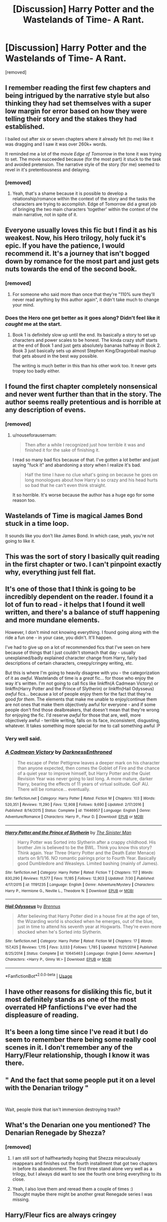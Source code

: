 #+TITLE: [Discussion] Harry Potter and the Wastelands of Time- A Rant.

* [Discussion] Harry Potter and the Wastelands of Time- A Rant.
:PROPERTIES:
:Score: 76
:DateUnix: 1568999347.0
:DateShort: 2019-Sep-20
:FlairText: Discussion
:END:
[removed]


** I remember reading the first few chapters and being intrigued by the narrative style but also thinking they had set themselves with a super low margin for error based on how they were telling their story and the stakes they had established.

I bailed out after six or seven chapters where it already felt (to me) like it was dragging and I saw it was over 260k+ words.

It reminded me a lot of the movie /Edge of Tomorrow/ in the tone it was trying to set. The movie succeeded because (for the most part) it stuck to the task and avoided pretension. The narrative style of the story (for me) seemed to revel in it's pretentiousness and delaying.
:PROPERTIES:
:Author: PetrificusSomewhatus
:Score: 20
:DateUnix: 1569003734.0
:DateShort: 2019-Sep-20
:END:

*** [removed]
:PROPERTIES:
:Score: 8
:DateUnix: 1569004272.0
:DateShort: 2019-Sep-20
:END:

**** Yeah, that's a shame because it is possible to develop a relationship/romance within the context of the story and the tasks the characters are trying to accomplish. Edge of Tomorrow did a great job of bringing the two main characters 'together' within the context of the main narrative, not in spite of it.
:PROPERTIES:
:Author: PetrificusSomewhatus
:Score: 8
:DateUnix: 1569005205.0
:DateShort: 2019-Sep-20
:END:


** Everyone usually loves this fic but I find it as his weakest. Now, his Hero trilogy, holy fuck it's epic. If you have the patience, I would recommend it. It's a journey that isn't bogged down by romance for the most part and just gets nuts towards the end of the second book.
:PROPERTIES:
:Author: AmnesiaAndy
:Score: 21
:DateUnix: 1569002893.0
:DateShort: 2019-Sep-20
:END:

*** [removed]
:PROPERTIES:
:Score: 9
:DateUnix: 1569003214.0
:DateShort: 2019-Sep-20
:END:

**** For someone who said more than once that they're "110% sure they'll never read anything by this author again", it didn't take much to change your mind.
:PROPERTIES:
:Author: hchan1
:Score: 9
:DateUnix: 1569007624.0
:DateShort: 2019-Sep-20
:END:


*** Does the Hero one get better as it goes along? Didn't feel like it /caught/ me at the start.
:PROPERTIES:
:Author: matgopack
:Score: 2
:DateUnix: 1569028294.0
:DateShort: 2019-Sep-21
:END:

**** Book 1 is definitely slow up until the end. Its basically a story to set up characters and power scales to be honest. The kinda crazy stuff starts at the end of Book 1 and just gets absolutely bananas halfway in Book 2. Book 3 just basically sets up almost Stephen King/Dragonball mashup that gets absurd in the best way possible.

The writing is much better in this than his other work too. It never gets tropey too badly either.
:PROPERTIES:
:Author: AmnesiaAndy
:Score: 2
:DateUnix: 1569037426.0
:DateShort: 2019-Sep-21
:END:


** I found the first chapter completely nonsensical and never went further than that in the story. The author seems really pretentious and is horrible at any description of evens.
:PROPERTIES:
:Author: nouseforausernam
:Score: 54
:DateUnix: 1569002691.0
:DateShort: 2019-Sep-20
:END:

*** [removed]
:PROPERTIES:
:Score: 15
:DateUnix: 1569003196.0
:DateShort: 2019-Sep-20
:END:

**** u/nouseforausernam:
#+begin_quote
  Then after a while I recognized just how terrible it was and finished it for the sake of finishing it.
#+end_quote

I read so many bad fics because of that. I've gotten a lot better and just saying "fuck it" and abandoning a story when I realize it's bad.

#+begin_quote
  Half the time I have no clue what's going on because he goes on long monologues about how Harry's so crazy and his head hurts so bad that he can't even think straight.
#+end_quote

It so horrible. It's worse because the author has a huge ego for some reason too.
:PROPERTIES:
:Author: nouseforausernam
:Score: 20
:DateUnix: 1569003374.0
:DateShort: 2019-Sep-20
:END:


** Wastelands of Time is magical James Bond stuck in a time loop.

It sounds like you don't like James Bond. In which case, yeah, you're not going to like it.
:PROPERTIES:
:Author: Taure
:Score: 12
:DateUnix: 1569056154.0
:DateShort: 2019-Sep-21
:END:


** This was the sort of story I basically quit reading in the first chapter or two. I can't pinpoint exactly why, everything just fell flat.
:PROPERTIES:
:Author: PerkaMern
:Score: 7
:DateUnix: 1569009918.0
:DateShort: 2019-Sep-21
:END:


** It's one of those that I think is going to be incredibly dependent on the reader. I found it a lot of fun to read - it helps that I found it well written, and there's a balance of stuff happening and more mundane elements.

However, I don't mind not knowing everything. I found going along with the ride a fun one - in your case, you didn't. It'll happen.

I've had to give up on a lot of recommended fics that I've seen on here because of things that I just couldn't stomach that day - usually unexplained/badly explained character change from Harry, fairly bad descriptions of certain characters, creepy/cringey writing, etc.

But this is where I'm going to heavily disagree with you - the categorization of it as /awful/. Wastelands of time is a /great/ fic... for those who enjoy the way it's written. I'm not going to call fics like linkffn(A Cadmean Victory) or linkffn(Harry Potter and the Prince of Slytherin) or linkffn(Hail Odysseus) /awful/ fics... because a lot of people enjoy them for the fact that they're good /for them/. The elements that make me unable to enjoy/continue them are not ones that make them objectively awful for everyone - and if some people don't find those dealbreakers, that doesn't mean that they're wrong for enjoying the fic. I'd reserve /awful/ for those that are, well, more objectively awful - terrible writing, falls on its face, inconsistent, disgusting, whatever. It takes something more special for me to call something awful :P
:PROPERTIES:
:Author: matgopack
:Score: 18
:DateUnix: 1569014381.0
:DateShort: 2019-Sep-21
:END:

*** Very well said.
:PROPERTIES:
:Author: alwaysaloneguy
:Score: 5
:DateUnix: 1569020213.0
:DateShort: 2019-Sep-21
:END:


*** [[https://www.fanfiction.net/s/11446957/1/][*/A Cadmean Victory/*]] by [[https://www.fanfiction.net/u/7037477/DarknessEnthroned][/DarknessEnthroned/]]

#+begin_quote
  The escape of Peter Pettigrew leaves a deeper mark on his character than anyone expected, then comes the Goblet of Fire and the chance of a quiet year to improve himself, but Harry Potter and the Quiet Revision Year was never going to last long. A more mature, darker Harry, bearing the effects of 11 years of virtual solitude. GoF AU. There will be romance... eventually.
#+end_quote

^{/Site/:} ^{fanfiction.net} ^{*|*} ^{/Category/:} ^{Harry} ^{Potter} ^{*|*} ^{/Rated/:} ^{Fiction} ^{M} ^{*|*} ^{/Chapters/:} ^{103} ^{*|*} ^{/Words/:} ^{520,351} ^{*|*} ^{/Reviews/:} ^{11,290} ^{*|*} ^{/Favs/:} ^{12,908} ^{*|*} ^{/Follows/:} ^{9,690} ^{*|*} ^{/Updated/:} ^{2/17/2016} ^{*|*} ^{/Published/:} ^{8/14/2015} ^{*|*} ^{/Status/:} ^{Complete} ^{*|*} ^{/id/:} ^{11446957} ^{*|*} ^{/Language/:} ^{English} ^{*|*} ^{/Genre/:} ^{Adventure/Romance} ^{*|*} ^{/Characters/:} ^{Harry} ^{P.,} ^{Fleur} ^{D.} ^{*|*} ^{/Download/:} ^{[[http://www.ff2ebook.com/old/ffn-bot/index.php?id=11446957&source=ff&filetype=epub][EPUB]]} ^{or} ^{[[http://www.ff2ebook.com/old/ffn-bot/index.php?id=11446957&source=ff&filetype=mobi][MOBI]]}

--------------

[[https://www.fanfiction.net/s/11191235/1/][*/Harry Potter and the Prince of Slytherin/*]] by [[https://www.fanfiction.net/u/4788805/The-Sinister-Man][/The Sinister Man/]]

#+begin_quote
  Harry Potter was Sorted into Slytherin after a crappy childhood. His brother Jim is believed to be the BWL. Think you know this story? Think again. Year Three (Harry Potter and the Death Eater Menace) starts on 9/1/16. NO romantic pairings prior to Fourth Year. Basically good Dumbledore and Weasleys. Limited bashing (mainly of James).
#+end_quote

^{/Site/:} ^{fanfiction.net} ^{*|*} ^{/Category/:} ^{Harry} ^{Potter} ^{*|*} ^{/Rated/:} ^{Fiction} ^{T} ^{*|*} ^{/Chapters/:} ^{117} ^{*|*} ^{/Words/:} ^{830,290} ^{*|*} ^{/Reviews/:} ^{11,577} ^{*|*} ^{/Favs/:} ^{11,185} ^{*|*} ^{/Follows/:} ^{12,903} ^{*|*} ^{/Updated/:} ^{7/30} ^{*|*} ^{/Published/:} ^{4/17/2015} ^{*|*} ^{/id/:} ^{11191235} ^{*|*} ^{/Language/:} ^{English} ^{*|*} ^{/Genre/:} ^{Adventure/Mystery} ^{*|*} ^{/Characters/:} ^{Harry} ^{P.,} ^{Hermione} ^{G.,} ^{Neville} ^{L.,} ^{Theodore} ^{N.} ^{*|*} ^{/Download/:} ^{[[http://www.ff2ebook.com/old/ffn-bot/index.php?id=11191235&source=ff&filetype=epub][EPUB]]} ^{or} ^{[[http://www.ff2ebook.com/old/ffn-bot/index.php?id=11191235&source=ff&filetype=mobi][MOBI]]}

--------------

[[https://www.fanfiction.net/s/10645463/1/][*/Hail Odysseus/*]] by [[https://www.fanfiction.net/u/4577618/Brennus][/Brennus/]]

#+begin_quote
  After believing that Harry Potter died in a house fire at the age of ten, the Wizarding world is shocked when he emerges, out of the blue, just in time to attend his seventh year at Hogwarts. They're even more shocked when he's Sorted into Slytherin.
#+end_quote

^{/Site/:} ^{fanfiction.net} ^{*|*} ^{/Category/:} ^{Harry} ^{Potter} ^{*|*} ^{/Rated/:} ^{Fiction} ^{M} ^{*|*} ^{/Chapters/:} ^{17} ^{*|*} ^{/Words/:} ^{157,425} ^{*|*} ^{/Reviews/:} ^{1,115} ^{*|*} ^{/Favs/:} ^{3,033} ^{*|*} ^{/Follows/:} ^{1,785} ^{*|*} ^{/Updated/:} ^{11/21/2014} ^{*|*} ^{/Published/:} ^{8/25/2014} ^{*|*} ^{/Status/:} ^{Complete} ^{*|*} ^{/id/:} ^{10645463} ^{*|*} ^{/Language/:} ^{English} ^{*|*} ^{/Genre/:} ^{Adventure} ^{*|*} ^{/Characters/:} ^{<Harry} ^{P.,} ^{Ginny} ^{W.>} ^{*|*} ^{/Download/:} ^{[[http://www.ff2ebook.com/old/ffn-bot/index.php?id=10645463&source=ff&filetype=epub][EPUB]]} ^{or} ^{[[http://www.ff2ebook.com/old/ffn-bot/index.php?id=10645463&source=ff&filetype=mobi][MOBI]]}

--------------

*FanfictionBot*^{2.0.0-beta} | [[https://github.com/tusing/reddit-ffn-bot/wiki/Usage][Usage]]
:PROPERTIES:
:Author: FanfictionBot
:Score: 2
:DateUnix: 1569014424.0
:DateShort: 2019-Sep-21
:END:


** I have other reasons for disliking this fic, but it most definitely stands as one of the most overrated HP fanfictions I've ever had the displeasure of reading.
:PROPERTIES:
:Author: Deathcrow
:Score: 6
:DateUnix: 1569007572.0
:DateShort: 2019-Sep-20
:END:


** It's been a long time since I've read it but I do seem to remember there being some really cool scenes in it. I don't remember any of the Harry/Fleur relationship, though I know it was there.
:PROPERTIES:
:Author: ConfusedPolatBear
:Score: 4
:DateUnix: 1569004192.0
:DateShort: 2019-Sep-20
:END:


** " And the fact that some people put it on a level with the Denarian trilogy "

​

Wait, people think that isn't immersion destroying trash?
:PROPERTIES:
:Author: TheBlueSully
:Score: 2
:DateUnix: 1569071553.0
:DateShort: 2019-Sep-21
:END:


** What's the Denarian one you mentioned? The Denarian Renegade by Shezza?
:PROPERTIES:
:Author: meandyouandyouandme
:Score: 3
:DateUnix: 1569008339.0
:DateShort: 2019-Sep-21
:END:

*** [removed]
:PROPERTIES:
:Score: 1
:DateUnix: 1569008875.0
:DateShort: 2019-Sep-21
:END:

**** I am still sort of halfheartedly hoping that Shezza miraculously reappears and finishes out the fourth installment that got two chapters in before its abandonment. The first three stand alone very well as a trilogy, but I always did want to see the fourth one bring everything to its close.
:PROPERTIES:
:Author: Erebus1999
:Score: 4
:DateUnix: 1569011444.0
:DateShort: 2019-Sep-21
:END:


**** Yeah, I also love them and reread them a couple of times :)\\
Thought maybe there might be another great Renegade series I was missing.
:PROPERTIES:
:Author: meandyouandyouandme
:Score: 2
:DateUnix: 1569009104.0
:DateShort: 2019-Sep-21
:END:


** Harry/Fleur fics are always cringey
:PROPERTIES:
:Author: Bleepbloopbotz2
:Score: 7
:DateUnix: 1569000815.0
:DateShort: 2019-Sep-20
:END:

*** [removed]
:PROPERTIES:
:Score: 5
:DateUnix: 1569002605.0
:DateShort: 2019-Sep-20
:END:

**** I very much agree, although I think I'd put it more delicately, lol. One of my favorite fics growing up was The Lie I've Lived. And in the interest of not ruining my childhood, I can absolutely never re-read it.
:PROPERTIES:
:Author: anathea
:Score: 4
:DateUnix: 1569006298.0
:DateShort: 2019-Sep-20
:END:

***** Truuuue. I re-read wastelands a year or so ago and couldn't get through it because of some aspects of the Harry/Fleur relationship, despite having had very fond memories of it. I would recommend you just keep doing as you're doing!
:PROPERTIES:
:Author: TychoTyrannosaurus
:Score: 2
:DateUnix: 1569025417.0
:DateShort: 2019-Sep-21
:END:


**** Allure Immune Harry is a pretty fun short story that played with the trope the title suggests.

I really don't mind Half-Blood Romantic either. I quite like the interactions in this one. I think the quality however is going to completely depend on it sticking a solid landing however.

E.C. Scrubb had both Taking Umbridge and When a Veela Cries. I haven't read them in a while but I remember being sucked into them and really liking what I read.
:PROPERTIES:
:Score: 2
:DateUnix: 1569040648.0
:DateShort: 2019-Sep-21
:END:


**** linkffn(1139268)
:PROPERTIES:
:Author: Le_Mug
:Score: -1
:DateUnix: 1569006137.0
:DateShort: 2019-Sep-20
:END:

***** [[https://www.fanfiction.net/s/1139268/1/][*/The Secret Diary of Fleur Delacour, aged 16 34/*]] by [[https://www.fanfiction.net/u/66462/fledge][/fledge/]]

#+begin_quote
  Aged sixteen and three-quarters", but the computer doesn' print it.) The events of GoF as seen through the eyes of the Beauxbatons champion, going to be more and more AU towards the end. NOW COMPLETED!
#+end_quote

^{/Site/:} ^{fanfiction.net} ^{*|*} ^{/Category/:} ^{Harry} ^{Potter} ^{*|*} ^{/Rated/:} ^{Fiction} ^{K} ^{*|*} ^{/Chapters/:} ^{31} ^{*|*} ^{/Words/:} ^{113,357} ^{*|*} ^{/Reviews/:} ^{621} ^{*|*} ^{/Favs/:} ^{1,146} ^{*|*} ^{/Follows/:} ^{415} ^{*|*} ^{/Updated/:} ^{1/5/2005} ^{*|*} ^{/Published/:} ^{12/23/2002} ^{*|*} ^{/Status/:} ^{Complete} ^{*|*} ^{/id/:} ^{1139268} ^{*|*} ^{/Language/:} ^{English} ^{*|*} ^{/Genre/:} ^{Romance} ^{*|*} ^{/Characters/:} ^{Fleur} ^{D.,} ^{Harry} ^{P.} ^{*|*} ^{/Download/:} ^{[[http://www.ff2ebook.com/old/ffn-bot/index.php?id=1139268&source=ff&filetype=epub][EPUB]]} ^{or} ^{[[http://www.ff2ebook.com/old/ffn-bot/index.php?id=1139268&source=ff&filetype=mobi][MOBI]]}

--------------

*FanfictionBot*^{2.0.0-beta} | [[https://github.com/tusing/reddit-ffn-bot/wiki/Usage][Usage]]
:PROPERTIES:
:Author: FanfictionBot
:Score: 0
:DateUnix: 1569006148.0
:DateShort: 2019-Sep-20
:END:


**** I would strongly recommend A Cadmean Victory, best Fleur/Harry fic I've ever read
:PROPERTIES:
:Author: Aughabar
:Score: 0
:DateUnix: 1569019772.0
:DateShort: 2019-Sep-21
:END:


*** I love the idea of Harry/Fleur, mostly because she's the only real French character in the story (and because she's part non-human, which is a neat thing to explore with how racist wizarding society is). But it's done really badly most of the time, agreed :(
:PROPERTIES:
:Author: matgopack
:Score: 2
:DateUnix: 1569013668.0
:DateShort: 2019-Sep-21
:END:


** I couldn't agree with you more.

I've criticised this story before and been downvoted for doing so.

The one thing that stands for this story is the quality of the writing. There are no spelling mistakes, no grammatical errors (given a reasonable definition of none).

Apart from that. It's awful. And thank you so much for saying so.
:PROPERTIES:
:Author: rpeh
:Score: 3
:DateUnix: 1569009751.0
:DateShort: 2019-Sep-21
:END:


** Is the Denerian story really that good? I usually avoid crossover fics like the plague, and I like Dresden even more than I do the HP books.
:PROPERTIES:
:Author: beetnemesis
:Score: 2
:DateUnix: 1569011634.0
:DateShort: 2019-Sep-21
:END:

*** Well, it's well done - but it's certainly darker, and Harry is somewhat edgy. I can't say how well the Dresden influence goes to those books, but I thoroughly enjoyed the Denarian series.
:PROPERTIES:
:Author: matgopack
:Score: 7
:DateUnix: 1569013744.0
:DateShort: 2019-Sep-21
:END:


*** I honestly loved it. Harry in this fic is a complete dick, but I still like him.
:PROPERTIES:
:Score: 2
:DateUnix: 1569015468.0
:DateShort: 2019-Sep-21
:END:


*** i loved that series. it and Awaken Sleeper by Water Mage are probably my favorite HP/Dresden Files crossovers. i'd also recommend Child of the Storm and Ghosts of the Past by nimbus llewelyn, which has a LOT more crossovers in it, heh.

short summary for those fics is that what happened in the first Thor movie wasn't Odin's first attempt to humble his son. that James Potter was Thor. and Odin was forced to remove his memories of that life when he went insane with rage after his and lily's deaths. to keep him from basically destroying earth. later, Loki restores his memories and a bunch of stuff happens.

also, Scarlet Witch is Harry's godmother. and the biological mother of Hermione (with John Constantine as the father) who was given up for adoption. and Harry Dresden is one of the secondary characters due to dating and being the apprentice of the new Sorceress Supreme.

oh, and the Phoenix Force is one of the Endless, also known as Destruction.
:PROPERTIES:
:Author: KingDarius89
:Score: 2
:DateUnix: 1569017447.0
:DateShort: 2019-Sep-21
:END:


** i think i read and enjoyed these, but i might be confusing them with a different story by a different story. which involves a Necromancer in brazil who was an ally of Voldemort's who caused Harry a lot of trouble. honestly, it's been a long time since i read it, so i'm a bit fuzzy on the details.
:PROPERTIES:
:Author: KingDarius89
:Score: 2
:DateUnix: 1569016888.0
:DateShort: 2019-Sep-21
:END:

*** u/DoubleFried:
#+begin_quote
  i might be confusing them with a different story by a different story. which involves a Necromancer in brazil who was an ally of Voldemort's who caused Harry a lot of trouble
#+end_quote

That'd be Bungle in the Jungle/Cut Me Loose by jbern
:PROPERTIES:
:Author: DoubleFried
:Score: 7
:DateUnix: 1569018365.0
:DateShort: 2019-Sep-21
:END:

**** entirely possible. i've read most of his work.
:PROPERTIES:
:Author: KingDarius89
:Score: 0
:DateUnix: 1569022606.0
:DateShort: 2019-Sep-21
:END:


*** Bungle in the jungle was a pretty fun story. A tad cringey at times, but in a story about growing up that's pretty inevitable. It's also much much shorter.
:PROPERTIES:
:Author: blueocean43
:Score: 1
:DateUnix: 1569025304.0
:DateShort: 2019-Sep-21
:END:


** Wastelands of Time is an amazing, brilliant story in all of the ways that stories can /be/ amazing and brilliant. It's easily one of the top Harry Potter fanfics. In worldbuilding, characterization, grammar, plot, and sheer quality of the English language it stands above all but a very few stories in the entire fandom.

If you can't overlook Harry Potter having the charm of a James Bond? Too bad, this isn't a canon-compliant story, go find something else to read.

Heartlands of time, which your piss-poor review somehow managed to encapsulate, is admittedly a far weaker story. The author stopped regular updates and somehow managed to lose the yarn of what made for a good story. Oh well! But that has no bearing on Wastelands.
:PROPERTIES:
:Author: SnowGN
:Score: 2
:DateUnix: 1569025249.0
:DateShort: 2019-Sep-21
:END:

*** [removed]
:PROPERTIES:
:Score: 9
:DateUnix: 1569025694.0
:DateShort: 2019-Sep-21
:END:

**** u/heff17:
#+begin_quote
  Since you want to be hostile for no reason
#+end_quote

Hostility breeds hostility.
:PROPERTIES:
:Author: heff17
:Score: 6
:DateUnix: 1569042635.0
:DateShort: 2019-Sep-21
:END:


** u/chiruochiba:
#+begin_quote
  Such as Harry constantly monologuing about having so little time to save the world, then going on a long ass vacation with Fleur all over France. I mean, you keep bitching about how every single second is important, yet you're hanging out with Fleur for several days on end while Voldemort makes progress in finding the "Most Powerful Society to Ever Exist".
#+end_quote

You seem to have missed the part of the fic that covers Harry's backstory, i.e. the accumulation of lifetimes worth of previous attempts that at one point drove him to despair. The plot shows that Harry dwells on the good moments with the people he loves because he knows from experience that otherwise he risks losing hope and/or losing even more of his fraying sanity.

Also, the fic makes it clear that Harry knows from experience the exact time frame when certain crucially important things need to happen. Some periods require Harry to accomplish a lot very quickly, and in other periods Harry has to just mark time until events line up in such a way that he can act again. During those down-times Harry makes the most of the little time he has with the people he loves.

#+begin_quote
  Cronos and Rhea? Still no clue who/what the fuck they are.
#+end_quote

Actually, the plot gives you plenty of clues to figure this out by the end of the first fic. Similarly, the backstory of Atlantis is mostly covered in the first fic, along with most of the answers to the mysteries that were built up over the course of the plot. The final moments introduce a few new mysteries, but the climax mostly resolved all of the previous ones.

The partial resolution and hold-over of a few unresolved problems is fairly standard for fiction, even published novels, so it's not like the author has committed some horrific writing crime the way you describe.

#+begin_quote
  And the fact that some people put it on a level with the Denarian trilogy literally makes me mad.
#+end_quote

And yet Denarian Renegade is a fic that I can't read past the first chapter because to me the writing quality is so terrible.

Tastes vary. It's absurd to get mad just because some people like things that you don't.
:PROPERTIES:
:Author: chiruochiba
:Score: 0
:DateUnix: 1569020784.0
:DateShort: 2019-Sep-21
:END:

*** [removed]
:PROPERTIES:
:Score: 6
:DateUnix: 1569023973.0
:DateShort: 2019-Sep-21
:END:

**** u/chiruochiba:
#+begin_quote
  I'm not mad because people like it and I don't.
#+end_quote

And yet that's what you said:

#+begin_quote
  And the fact that some people put it on a level with the Denarian trilogy literally makes me mad.
#+end_quote

Sure sounds like your frustration in that sentence is about people liking this fic as much as/more than a fic you like.

#+begin_quote
  How did Atlantis spontaneously come back into existence? What the hell is Cronos and Rhea? Why did Harry decide not to use the Clockwork sword? What importance does Fleur bring to this story, apart from being the prettiest possible girl that Harry could have gotten with? Why did an army, which supposedly destroyed a society so much more powerful than our own succumb so easily to Harry?
#+end_quote

All explained (or, in the case of -edit, corrected names- Chronos and Saturnia, at least heavily hinted at) in the fic.

#+begin_quote
  Everyone has their own tastes. Reading reviews about this story, I was stoked because it seemed to be brilliant. I was expecting a nonstop ride through ancient ruins, a desperate fight against an unstoppable evil. I wasn't expecting countless chapters of Fleur and Harry hanging out.
#+end_quote

That's fair. It makes sense to be disappointed in the romance if that's not your cup of tea, and/or the romantic bits slowed down the pacing of the action. Other time-travel fics in this fandom maintain a faster pace throughout (for example: [[https://www.fanfiction.net/s/6256154/1/The-Unforgiving-Minute][The Unforgiving Minute]] or [[https://www.fanfiction.net/s/12820671/1/][All Our Yesterdays]]). I ended up liking the non-action parts of this fic because those scenes explore the heavy mental and emotional toll on the time traveler in a way I haven't seen done in any other story.

I can understand why people dislike the Fleur/Harry or Harry/Tonks bits because in the beginning I didn't care for those parts either. It's easy for Harry to come across as a creepy ladies' man because he is so familiar with them at a time when they have no memories of knowing him that well. Early on those parts don't seem to tie into the broader plot, so it can feel like a pointless detour, but as the story progressed I enjoyed seeing the character development and hints about Harry's history in those more peaceful scenes.
:PROPERTIES:
:Author: chiruochiba
:Score: 4
:DateUnix: 1569025657.0
:DateShort: 2019-Sep-21
:END:

***** [removed]
:PROPERTIES:
:Score: 3
:DateUnix: 1569025945.0
:DateShort: 2019-Sep-21
:END:

****** Chronos:

Chronos /is/ Harry from the future who traveled to the past at some point after he was cursed with godlike time-related abilities by the petal shard. This was pretty obvious to me near the end of the fic after the various conversations between Harry and Chronos show how similar they are, and especially the scene in which Chronos tries to save Fleur. In the final few chapters even Harry keeps thinking to himself about the similarities between them, as if he is beginning to suspect the truth but trying to suppress it. Both are ancient and mad yet appear young, same smile, similar humor, they occasionally complete each-other's thoughts, etc.
:PROPERTIES:
:Author: chiruochiba
:Score: 2
:DateUnix: 1569028463.0
:DateShort: 2019-Sep-21
:END:


** u/VeelaBeGone:
#+begin_quote
  It's one of the most absolutely awful fics I've ever read. It's boring, unnecessarily long, suffers from poor pacing, and an insane narrator.
#+end_quote

Wow I think you also perfectly described HPMOR!
:PROPERTIES:
:Author: VeelaBeGone
:Score: 1
:DateUnix: 1569143455.0
:DateShort: 2019-Sep-22
:END:


** I'm one of those weirdos that refuses to read any story over 250k words. My theory is, if they haven't ended it by then, they don't get the concept of pacing and don't know how to write endings. For reference, the average novel is 80k-100k words long, so 250k is nearly long enough for a standard trilogy.
:PROPERTIES:
:Author: blueocean43
:Score: 0
:DateUnix: 1569025179.0
:DateShort: 2019-Sep-21
:END:

*** I take two issues with this.

1) Just because a story is long doesn't mean it's meant to be one book. Fanfiction, by its nature, allows for everything to be posted under one title if the author desires. This means that authors oftentimes do post a series of novels they themselves acknowledge to be separate to the same single title. Two examples off the top of my head being Prince of the Dark Kingdom and Antithesis. Further, because of this aspect of fanfiction, there's no general need to separate a story into individual books. If the author wants to write everything as one continuous block there's no reason they can't if it works for their story.

2) I don't think it's fair in this case to use the standards of professionally published works when judging fanfiction. Publishing companies are out to make a profit and that is going to affect what is written and published. The size of the average novel that is published doesn't necessarily tell you anything about what the ideal size is of a high quality novel, it tells you publishing companies' preferred novel length. If anything, we should assume that the ideal length would be longer than the average published length and that the distribution of good lengths is likely wider than what we see published, as publishing companies' will obviously prefer shorter novels to cut costs.
:PROPERTIES:
:Author: onlytoask
:Score: 6
:DateUnix: 1569029385.0
:DateShort: 2019-Sep-21
:END:


*** I agree. Honestly I'm super suspicious of any fic over 100k. Much higher than that and its probably a long snoozefest with nothing actually happening. Bonus points if its abandoned at half a mil because the author realized there was absolutely no way it would ever end.
:PROPERTIES:
:Score: 3
:DateUnix: 1569027779.0
:DateShort: 2019-Sep-21
:END:

**** It's kind of funny, but I'm the exact opposite. Anything under 100k and I'm rarely interested. There isn't enough time to get invested in the story if the whole thing is less than 300 pages. I guess it just depends on the type of reader you are. I read a lot of fantasy, so I tend to enjoy long series.
:PROPERTIES:
:Author: onlytoask
:Score: 5
:DateUnix: 1569029664.0
:DateShort: 2019-Sep-21
:END:
